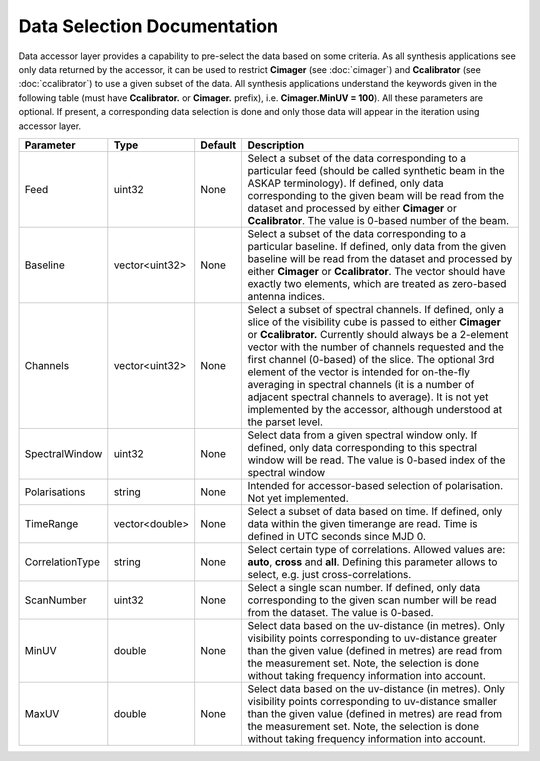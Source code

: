 Data Selection Documentation
=======================================

Data accessor layer provides a capability to pre-select the data based on some criteria. As all synthesis applications see 
only data returned by the accessor, it can be used to restrict **Cimager** (see :doc:`cimager`) and **Ccalibrator** 
(see :doc:`ccalibrator`) to use a given subset of the data. All synthesis applications understand the keywords given in the 
following table (must have **Ccalibrator.** or **Cimager.** prefix), i.e. **Cimager.MinUV = 100**). All these parameters 
are optional. If present, a corresponding data selection is done and only those data will appear in the iteration using accessor layer.

+----------------------+--------------+--------------+------------------------------------------------------------+
|**Parameter**         |**Type**      |**Default**   |**Description**                                             |
+======================+==============+==============+============================================================+
|Feed                  |uint32        |None          |Select a subset of the data corresponding to a particular   |
|                      |              |              |feed (should be called synthetic beam in the ASKAP          |
|                      |              |              |terminology). If defined, only data corresponding to the    |
|                      |              |              |given beam will be read from the dataset and processed by   |
|                      |              |              |either **Cimager** or **Ccalibrator**. The value is 0-based |
|                      |              |              |number of the beam.                                         |
+----------------------+--------------+--------------+------------------------------------------------------------+
|Baseline              |vector<uint32>|None          |Select a subset of the data corresponding to a particular   |
|                      |              |              |baseline. If defined, only data from the given baseline will|
|                      |              |              |be read from the dataset and processed by either **Cimager**|
|                      |              |              |or **Ccalibrator**. The vector should have exactly two      |
|                      |              |              |elements, which are treated as zero-based antenna indices.  |
+----------------------+--------------+--------------+------------------------------------------------------------+
|Channels              |vector<uint32>|None          |Select a subset of spectral channels. If defined, only a    |
|                      |              |              |slice of the visibility cube is passed to either **Cimager**|
|                      |              |              |or **Ccalibrator.** Currently should always be a 2-element  |
|                      |              |              |vector with the number of channels requested and the first  |
|                      |              |              |channel (0-based) of the slice. The optional 3rd element of |
|                      |              |              |the vector is intended for on-the-fly averaging in spectral |
|                      |              |              |channels (it is a number of adjacent spectral channels to   |
|                      |              |              |average). It is not yet implemented by the accessor,        |
|                      |              |              |although understood at the parset level.                    |
+----------------------+--------------+--------------+------------------------------------------------------------+
|SpectralWindow        |uint32        |None          |Select data from a given spectral window only. If defined,  |
|                      |              |              |only data corresponding to this spectral window will be     |
|                      |              |              |read. The value is 0-based index of the spectral window     |
+----------------------+--------------+--------------+------------------------------------------------------------+
|Polarisations         |string        |None          |Intended for accessor-based selection of polarisation. Not  |
|                      |              |              |yet implemented.                                            |
+----------------------+--------------+--------------+------------------------------------------------------------+
|TimeRange             |vector<double>|None          |Select a subset of data based on time. If defined, only data|
|                      |              |              |within the given timerange are read. Time is defined in UTC |
|                      |              |              |seconds since MJD 0.                                        |
+----------------------+--------------+--------------+------------------------------------------------------------+
|CorrelationType       |string        |None          |Select certain type of correlations. Allowed values are:    |
|                      |              |              |**auto**, **cross** and **all**. Defining this parameter    |
|                      |              |              |allows to select, e.g. just cross-correlations.             |
+----------------------+--------------+--------------+------------------------------------------------------------+
|ScanNumber            |uint32        |None          |Select a single scan number. If defined, only data          |
|                      |              |              |corresponding to the given scan number will be read from    |
|                      |              |              |the dataset. The value is 0-based.                          |
+----------------------+--------------+--------------+------------------------------------------------------------+
|MinUV                 |double        |None          |Select data based on the uv-distance (in metres). Only      |
|                      |              |              |visibility points corresponding to uv-distance greater than |
|                      |              |              |the given value (defined in metres) are read from the       |
|                      |              |              |measurement set. Note, the selection is done without taking |
|                      |              |              |frequency information into account.                         |
+----------------------+--------------+--------------+------------------------------------------------------------+
|MaxUV                 |double        |None          |Select data based on the uv-distance (in metres). Only      |
|                      |              |              |visibility points corresponding to uv-distance smaller than |
|                      |              |              |the given value (defined in metres) are read from the       |
|                      |              |              |measurement set. Note, the selection is done without taking |
|                      |              |              |frequency information into account.                         |
+----------------------+--------------+--------------+------------------------------------------------------------+

